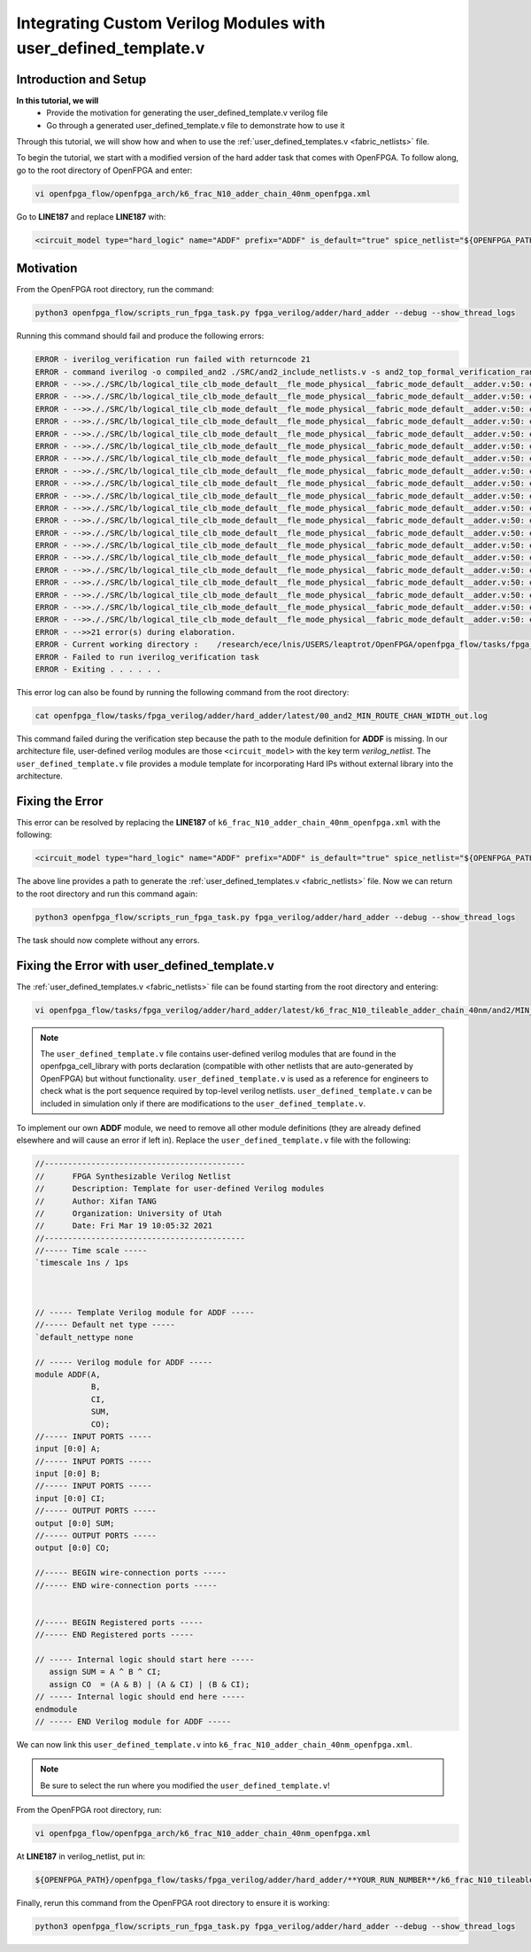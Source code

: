 Integrating Custom Verilog Modules with user_defined_template.v
================================================================
Introduction and Setup
~~~~~~~~~~~~~~~~~~~~~~
**In this tutorial, we will**
   - Provide the motivation for generating the user_defined_template.v verilog file
   - Go through a generated user_defined_template.v file to demonstrate how to use it
Through this tutorial, we will show how and when to use the :ref:`user_defined_templates.v <fabric_netlists>` file.

To begin the tutorial, we start with a modified version of the hard adder task that comes with OpenFPGA.
To follow along, go to the root directory of OpenFPGA and enter: 

.. code-block:: bash

   vi openfpga_flow/openfpga_arch/k6_frac_N10_adder_chain_40nm_openfpga.xml 

Go to **LINE187** and replace **LINE187** with:

.. code-block:: XML

   <circuit_model type="hard_logic" name="ADDF" prefix="ADDF" is_default="true" spice_netlist="${OPENFPGA_PATH}/openfpga_flow/openfpga_cell_library/spice/adder.sp"     verilog_netlist="">

Motivation
~~~~~~~~~~
From the OpenFPGA root directory, run the command:

.. code-block:: bash

   python3 openfpga_flow/scripts_run_fpga_task.py fpga_verilog/adder/hard_adder --debug --show_thread_logs

Running this command should fail and produce the following errors:

.. code-block:: bash
   
   ERROR - iverilog_verification run failed with returncode 21
   ERROR - command iverilog -o compiled_and2 ./SRC/and2_include_netlists.v -s and2_top_formal_verification_random_tb
   ERROR - -->>././SRC/lb/logical_tile_clb_mode_default__fle_mode_physical__fabric_mode_default__adder.v:50: error: Unknown module type: ADDF
   ERROR - -->>././SRC/lb/logical_tile_clb_mode_default__fle_mode_physical__fabric_mode_default__adder.v:50: error: Unknown module type: ADDF
   ERROR - -->>././SRC/lb/logical_tile_clb_mode_default__fle_mode_physical__fabric_mode_default__adder.v:50: error: Unknown module type: ADDF
   ERROR - -->>././SRC/lb/logical_tile_clb_mode_default__fle_mode_physical__fabric_mode_default__adder.v:50: error: Unknown module type: ADDF
   ERROR - -->>././SRC/lb/logical_tile_clb_mode_default__fle_mode_physical__fabric_mode_default__adder.v:50: error: Unknown module type: ADDF
   ERROR - -->>././SRC/lb/logical_tile_clb_mode_default__fle_mode_physical__fabric_mode_default__adder.v:50: error: Unknown module type: ADDF
   ERROR - -->>././SRC/lb/logical_tile_clb_mode_default__fle_mode_physical__fabric_mode_default__adder.v:50: error: Unknown module type: ADDF
   ERROR - -->>././SRC/lb/logical_tile_clb_mode_default__fle_mode_physical__fabric_mode_default__adder.v:50: error: Unknown module type: ADDF
   ERROR - -->>././SRC/lb/logical_tile_clb_mode_default__fle_mode_physical__fabric_mode_default__adder.v:50: error: Unknown module type: ADDF
   ERROR - -->>././SRC/lb/logical_tile_clb_mode_default__fle_mode_physical__fabric_mode_default__adder.v:50: error: Unknown module type: ADDF
   ERROR - -->>././SRC/lb/logical_tile_clb_mode_default__fle_mode_physical__fabric_mode_default__adder.v:50: error: Unknown module type: ADDF
   ERROR - -->>././SRC/lb/logical_tile_clb_mode_default__fle_mode_physical__fabric_mode_default__adder.v:50: error: Unknown module type: ADDF
   ERROR - -->>././SRC/lb/logical_tile_clb_mode_default__fle_mode_physical__fabric_mode_default__adder.v:50: error: Unknown module type: ADDF
   ERROR - -->>././SRC/lb/logical_tile_clb_mode_default__fle_mode_physical__fabric_mode_default__adder.v:50: error: Unknown module type: ADDF
   ERROR - -->>././SRC/lb/logical_tile_clb_mode_default__fle_mode_physical__fabric_mode_default__adder.v:50: error: Unknown module type: ADDF
   ERROR - -->>././SRC/lb/logical_tile_clb_mode_default__fle_mode_physical__fabric_mode_default__adder.v:50: error: Unknown module type: ADDF
   ERROR - -->>././SRC/lb/logical_tile_clb_mode_default__fle_mode_physical__fabric_mode_default__adder.v:50: error: Unknown module type: ADDF
   ERROR - -->>././SRC/lb/logical_tile_clb_mode_default__fle_mode_physical__fabric_mode_default__adder.v:50: error: Unknown module type: ADDF
   ERROR - -->>././SRC/lb/logical_tile_clb_mode_default__fle_mode_physical__fabric_mode_default__adder.v:50: error: Unknown module type: ADDF
   ERROR - -->>././SRC/lb/logical_tile_clb_mode_default__fle_mode_physical__fabric_mode_default__adder.v:50: error: Unknown module type: ADDF
   ERROR - -->>21 error(s) during elaboration.
   ERROR - Current working directory :    /research/ece/lnis/USERS/leaptrot/OpenFPGA/openfpga_flow/tasks/fpga_verilog/adder/hard_adder/run019/k6_frac_N10_tileable_adder_chain_40nm/and2/MIN_ROUTE_CHAN_WIDTH
   ERROR - Failed to run iverilog_verification task
   ERROR - Exiting . . . . . .
This error log can also be found by running the following command from the root directory:

.. code-block:: bash

   cat openfpga_flow/tasks/fpga_verilog/adder/hard_adder/latest/00_and2_MIN_ROUTE_CHAN_WIDTH_out.log

This command failed during the verification step because the path to the module definition for **ADDF** is missing. In our architecture file, user-defined verilog modules are those ``<circuit_model>`` with the key term `verilog_netlist`. The ``user_defined_template.v`` file provides a module template for incorporating Hard IPs without external library into the architecture. 

Fixing the Error
~~~~~~~~~~~~~~~~
This error can be resolved by replacing the **LINE187** of ``k6_frac_N10_adder_chain_40nm_openfpga.xml`` with the following:

.. code-block:: XML

   <circuit_model type="hard_logic" name="ADDF" prefix="ADDF" is_default="true" spice_netlist="${OPENFPGA_PATH}/openfpga_flow/openfpga_cell_library/spice/adder.sp"     verilog_netlist="${OPENFPGA_PATH}/openfpga_flow/openfpga_cell_library/verilog/adder.v">

The above line provides a path to generate the :ref:`user_defined_templates.v <fabric_netlists>` file. 
Now we can return to the root directory and run this command again:

.. code-block:: bash

   python3 openfpga_flow/scripts_run_fpga_task.py fpga_verilog/adder/hard_adder --debug --show_thread_logs
   
The task should now complete without any errors.

Fixing the Error with user_defined_template.v
~~~~~~~~~~~~~~~~~~~~~~~~~~~~~~~~~~~~~~~~~~~~~~
The :ref:`user_defined_templates.v <fabric_netlists>` file can be found starting from the root directory and entering:

.. code-block:: bash

   vi openfpga_flow/tasks/fpga_verilog/adder/hard_adder/latest/k6_frac_N10_tileable_adder_chain_40nm/and2/MIN_ROUTE_CHAN_WIDTH/SRC/sub_module/user_defined_template.v

.. note:: The ``user_defined_template.v`` file contains user-defined verilog modules that are found in the openfpga_cell_library with ports declaration (compatible with other netlists that are auto-generated by OpenFPGA) but without functionality. ``user_defined_template.v`` is used as a reference for engineers to check what is the port sequence required by top-level verilog netlists. ``user_defined_template.v`` can be included in simulation only if there are modifications to the ``user_defined_template.v``.

To implement our own **ADDF** module, we need to remove all other module definitions (they are already defined elsewhere and will cause an error if left in). Replace the ``user_defined_template.v`` file with the following:

.. code-block:: Verilog

   //-------------------------------------------
   //      FPGA Synthesizable Verilog Netlist
   //      Description: Template for user-defined Verilog modules
   //      Author: Xifan TANG
   //      Organization: University of Utah
   //      Date: Fri Mar 19 10:05:32 2021
   //-------------------------------------------
   //----- Time scale -----
   `timescale 1ns / 1ps
   
   
   
   // ----- Template Verilog module for ADDF -----
   //----- Default net type -----
   `default_nettype none

   // ----- Verilog module for ADDF -----
   module ADDF(A,
               B,
               CI,
               SUM,
               CO);
   //----- INPUT PORTS -----
   input [0:0] A;
   //----- INPUT PORTS -----
   input [0:0] B;
   //----- INPUT PORTS -----
   input [0:0] CI;
   //----- OUTPUT PORTS -----
   output [0:0] SUM;
   //----- OUTPUT PORTS -----
   output [0:0] CO;

   //----- BEGIN wire-connection ports -----
   //----- END wire-connection ports -----


   //----- BEGIN Registered ports -----
   //----- END Registered ports -----

   // ----- Internal logic should start here -----
      assign SUM = A ^ B ^ CI;
      assign CO  = (A & B) | (A & CI) | (B & CI);
   // ----- Internal logic should end here -----
   endmodule
   // ----- END Verilog module for ADDF -----

We can now link this ``user_defined_template.v`` into ``k6_frac_N10_adder_chain_40nm_openfpga.xml``.

.. note:: Be sure to select the run where you modified the ``user_defined_template.v``!

From the OpenFPGA root directory, run:

.. code-block:: bash

   vi openfpga_flow/openfpga_arch/k6_frac_N10_adder_chain_40nm_openfpga.xml

At **LINE187** in verilog_netlist, put in:

.. code-block:: XML

   ${OPENFPGA_PATH}/openfpga_flow/tasks/fpga_verilog/adder/hard_adder/**YOUR_RUN_NUMBER**/k6_frac_N10_tileable_adder_chain_40nm/and2/MIN_ROUTE_CHAN_WIDTH/SRC/sub_module/user_defined_template.v

Finally, rerun this command from the OpenFPGA root directory to ensure it is working:

.. code-block:: bash

   python3 openfpga_flow/scripts_run_fpga_task.py fpga_verilog/adder/hard_adder --debug --show_thread_logs


